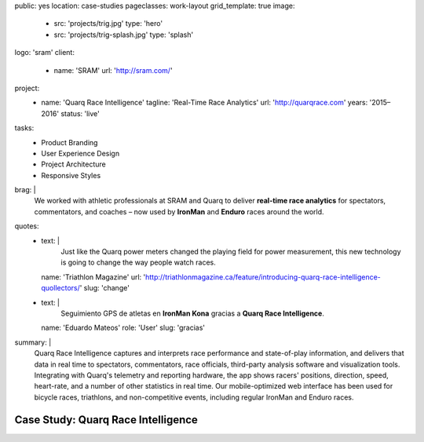 public: yes
location: case-studies
pageclasses: work-layout
grid_template: true
image:
  - src: 'projects/trig.jpg'
    type: 'hero'
  - src: 'projects/trig-splash.jpg'
    type: 'splash'
logo: 'sram'
client:
  - name: 'SRAM'
    url: 'http://sram.com/'
project:
  - name: 'Quarq Race Intelligence'
    tagline: 'Real-Time Race Analytics'
    url: 'http://quarqrace.com'
    years: '2015–2016'
    status: 'live'
tasks:
  - Product Branding
  - User Experience Design
  - Project Architecture
  - Responsive Styles
brag: |
  We worked with athletic professionals
  at SRAM and Quarq
  to deliver **real-time race analytics**
  for spectators, commentators, and coaches –
  now used by **IronMan** and **Enduro** races
  around the world.
quotes:
  - text: |
      Just like the Quarq power meters
      changed the playing field for power measurement,
      this new technology is going to change the way people watch races.
    name: 'Triathlon Magazine'
    url: 'http://triathlonmagazine.ca/feature/introducing-quarq-race-intelligence-quollectors/'
    slug: 'change'
  - text: |
      Seguimiento GPS de atletas en **IronMan Kona**
      gracias a **Quarq Race Intelligence**.
    name: 'Eduardo Mateos'
    role: 'User'
    slug: 'gracias'
summary: |
  Quarq Race Intelligence captures and interprets
  race performance and state-of-play information,
  and delivers that data in real time to spectators,
  commentators, race officials,
  third-party analysis software and visualization tools.
  Integrating with Quarq's telemetry and reporting hardware,
  the app shows racers' positions, direction, speed, heart-rate,
  and a number of other statistics in real time.
  Our mobile-optimized web interface has been used for bicycle races,
  triathlons, and non-competitive events,
  including regular IronMan and Enduro races.


Case Study: Quarq Race Intelligence
===================================
